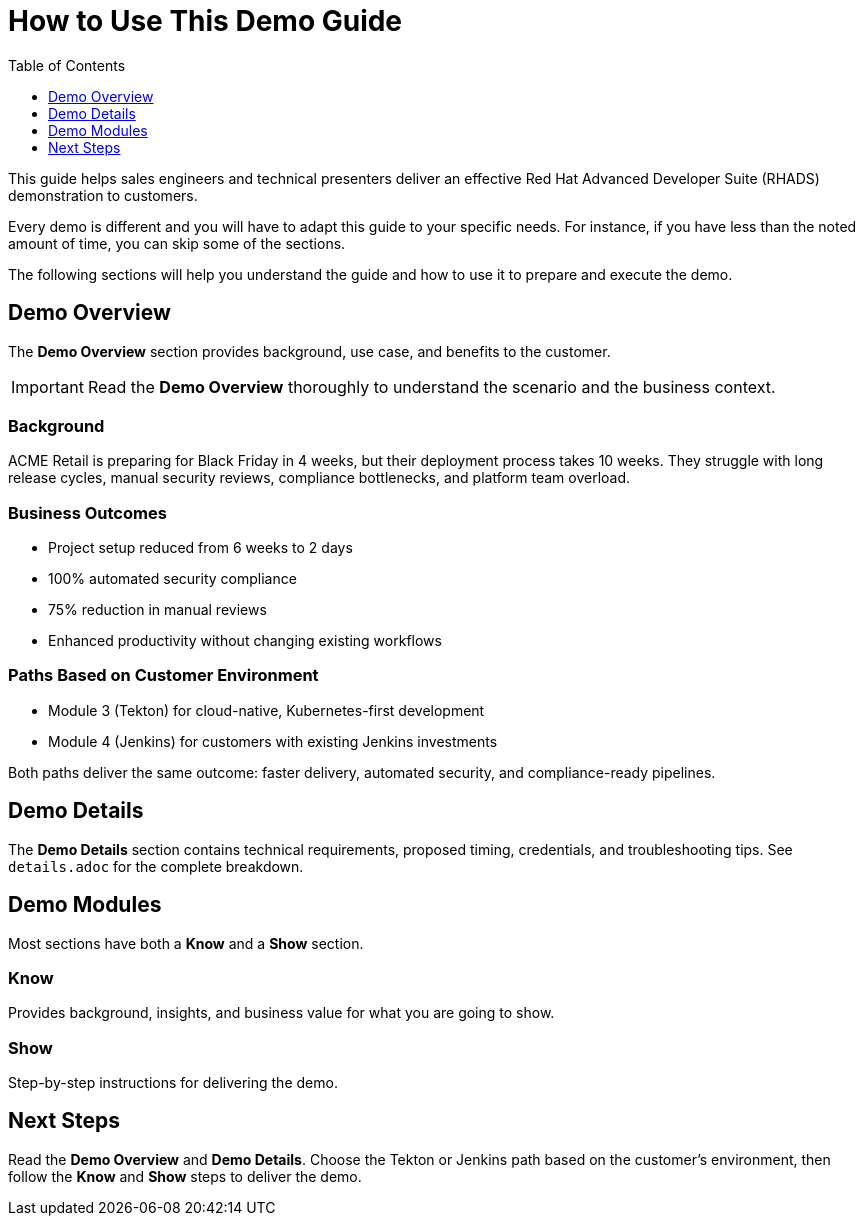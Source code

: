 = How to Use This Demo Guide
:source-highlighter: rouge
:toc: macro
:toclevels: 1

toc::[]

This guide helps sales engineers and technical presenters deliver an effective Red Hat Advanced Developer Suite (RHADS) demonstration to customers.

Every demo is different and you will have to adapt this guide to your specific needs.
For instance, if you have less than the noted amount of time, you can skip some of the sections.

The following sections will help you understand the guide and how to use it to prepare and execute the demo.

== Demo Overview
The **Demo Overview** section provides background, use case, and benefits to the customer.

IMPORTANT: Read the **Demo Overview** thoroughly to understand the scenario and the business context.

=== Background
ACME Retail is preparing for Black Friday in 4 weeks, but their deployment process takes 10 weeks. They struggle with long release cycles, manual security reviews, compliance bottlenecks, and platform team overload.

=== Business Outcomes
* Project setup reduced from 6 weeks to 2 days
* 100% automated security compliance
* 75% reduction in manual reviews
* Enhanced productivity without changing existing workflows

=== Paths Based on Customer Environment
* Module 3 (Tekton) for cloud-native, Kubernetes-first development
* Module 4 (Jenkins) for customers with existing Jenkins investments

Both paths deliver the same outcome: faster delivery, automated security, and compliance-ready pipelines.

== Demo Details
The **Demo Details** section contains technical requirements, proposed timing, credentials, and troubleshooting tips. See `details.adoc` for the complete breakdown.

== Demo Modules
Most sections have both a **Know** and a **Show** section.

=== Know
Provides background, insights, and business value for what you are going to show.

=== Show
Step-by-step instructions for delivering the demo.

== Next Steps
Read the **Demo Overview** and **Demo Details**.  
Choose the Tekton or Jenkins path based on the customer’s environment, then follow the **Know** and **Show** steps to deliver the demo.
